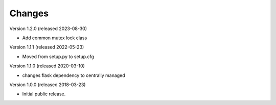 ..
    This file is part of Invenio.
    Copyright (C) 2017-2018 CERN.

    Invenio is free software; you can redistribute it and/or modify it
    under the terms of the MIT License; see LICENSE file for more details.

Changes
=======

Version 1.2.0 (released 2023-08-30)

- Add common mutex lock class

Version 1.1.1 (released 2022-05-23)

- Moved from setup.py to setup.cfg

Version 1.1.0 (released 2020-03-10)

- changes flask dependency to centrally managed

Version 1.0.0 (released 2018-03-23)

- Initial public release.
